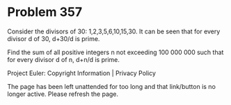 *   Problem 357

   Consider the divisors of 30: 1,2,3,5,6,10,15,30.
   It can be seen that for every divisor d of 30, d+30/d is prime.

   Find the sum of all positive integers n not exceeding 100 000 000
   such that for every divisor d of n, d+n/d is prime.

   Project Euler: Copyright Information | Privacy Policy

   The page has been left unattended for too long and that link/button is no
   longer active. Please refresh the page.
